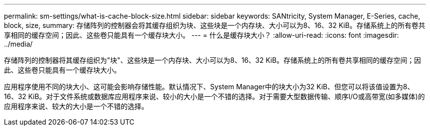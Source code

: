 ---
permalink: sm-settings/what-is-cache-block-size.html 
sidebar: sidebar 
keywords: SANtricity, System Manager, E-Series, cache, block, size, 
summary: 存储阵列的控制器会将其缓存组织为块、这些块是一个内存块、大小可以为8、16、32 KiB。存储系统上的所有卷共享相同的缓存空间；因此、这些卷只能具有一个缓存块大小。 
---
= 什么是缓存块大小？
:allow-uri-read: 
:icons: font
:imagesdir: ../media/


[role="lead"]
存储阵列的控制器将其缓存组织为"块"、这些块是一个内存块、大小可以为8、16、32 KiB。存储系统上的所有卷共享相同的缓存空间；因此、这些卷只能具有一个缓存块大小。

应用程序使用不同的块大小、这可能会影响存储性能。默认情况下、System Manager中的块大小为32 KiB、但您可以将该值设置为8、16、32 KiB。对于文件系统或数据库应用程序来说、较小的大小是一个不错的选择。对于需要大型数据传输、顺序I/O或高带宽(如多媒体)的应用程序来说、较大的大小是一个不错的选择。
